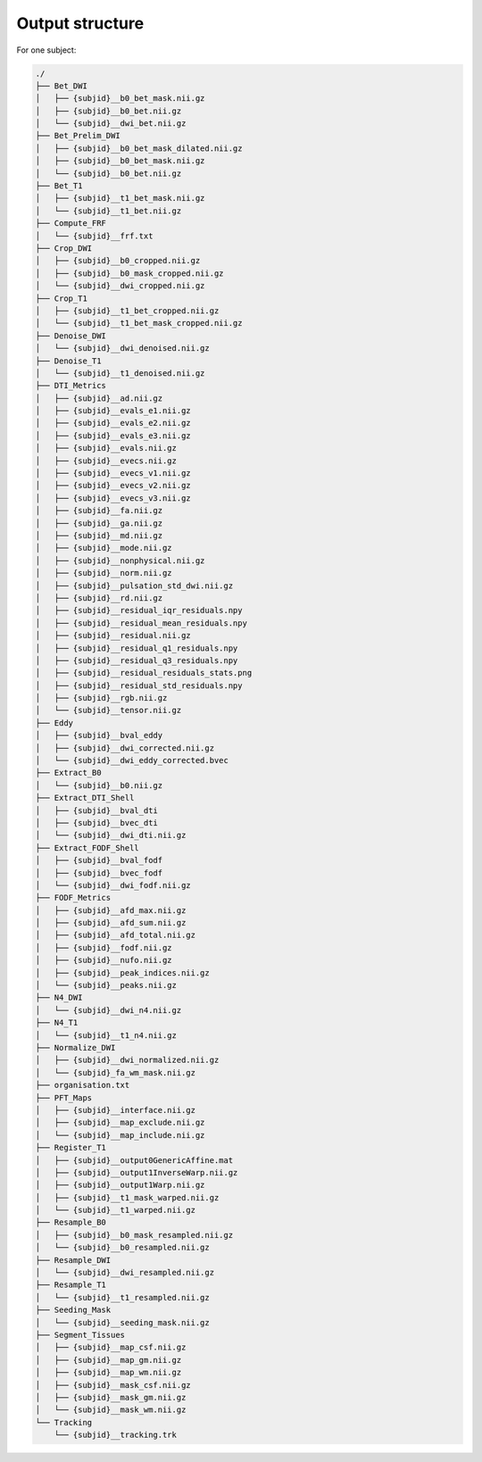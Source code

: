 

Output structure
================

For one subject:

.. code-block:: bash

    ./
    ├── Bet_DWI
    │   ├── {subjid}__b0_bet_mask.nii.gz
    │   ├── {subjid}__b0_bet.nii.gz
    │   └── {subjid}__dwi_bet.nii.gz
    ├── Bet_Prelim_DWI
    │   ├── {subjid}__b0_bet_mask_dilated.nii.gz
    │   ├── {subjid}__b0_bet_mask.nii.gz
    │   └── {subjid}__b0_bet.nii.gz
    ├── Bet_T1
    │   ├── {subjid}__t1_bet_mask.nii.gz
    │   └── {subjid}__t1_bet.nii.gz
    ├── Compute_FRF
    │   └── {subjid}__frf.txt
    ├── Crop_DWI
    │   ├── {subjid}__b0_cropped.nii.gz
    │   ├── {subjid}__b0_mask_cropped.nii.gz
    │   └── {subjid}__dwi_cropped.nii.gz
    ├── Crop_T1
    │   ├── {subjid}__t1_bet_cropped.nii.gz
    │   └── {subjid}__t1_bet_mask_cropped.nii.gz
    ├── Denoise_DWI
    │   └── {subjid}__dwi_denoised.nii.gz
    ├── Denoise_T1
    │   └── {subjid}__t1_denoised.nii.gz
    ├── DTI_Metrics
    │   ├── {subjid}__ad.nii.gz
    │   ├── {subjid}__evals_e1.nii.gz
    │   ├── {subjid}__evals_e2.nii.gz
    │   ├── {subjid}__evals_e3.nii.gz
    │   ├── {subjid}__evals.nii.gz
    │   ├── {subjid}__evecs.nii.gz
    │   ├── {subjid}__evecs_v1.nii.gz
    │   ├── {subjid}__evecs_v2.nii.gz
    │   ├── {subjid}__evecs_v3.nii.gz
    │   ├── {subjid}__fa.nii.gz
    │   ├── {subjid}__ga.nii.gz
    │   ├── {subjid}__md.nii.gz
    │   ├── {subjid}__mode.nii.gz
    │   ├── {subjid}__nonphysical.nii.gz
    │   ├── {subjid}__norm.nii.gz
    │   ├── {subjid}__pulsation_std_dwi.nii.gz
    │   ├── {subjid}__rd.nii.gz
    │   ├── {subjid}__residual_iqr_residuals.npy
    │   ├── {subjid}__residual_mean_residuals.npy
    │   ├── {subjid}__residual.nii.gz
    │   ├── {subjid}__residual_q1_residuals.npy
    │   ├── {subjid}__residual_q3_residuals.npy
    │   ├── {subjid}__residual_residuals_stats.png
    │   ├── {subjid}__residual_std_residuals.npy
    │   ├── {subjid}__rgb.nii.gz
    │   └── {subjid}__tensor.nii.gz
    ├── Eddy
    │   ├── {subjid}__bval_eddy
    │   ├── {subjid}__dwi_corrected.nii.gz
    │   └── {subjid}__dwi_eddy_corrected.bvec
    ├── Extract_B0
    │   └── {subjid}__b0.nii.gz
    ├── Extract_DTI_Shell
    │   ├── {subjid}__bval_dti
    │   ├── {subjid}__bvec_dti
    │   └── {subjid}__dwi_dti.nii.gz
    ├── Extract_FODF_Shell
    │   ├── {subjid}__bval_fodf
    │   ├── {subjid}__bvec_fodf
    │   └── {subjid}__dwi_fodf.nii.gz
    ├── FODF_Metrics
    │   ├── {subjid}__afd_max.nii.gz
    │   ├── {subjid}__afd_sum.nii.gz
    │   ├── {subjid}__afd_total.nii.gz
    │   ├── {subjid}__fodf.nii.gz
    │   ├── {subjid}__nufo.nii.gz
    │   ├── {subjid}__peak_indices.nii.gz
    │   └── {subjid}__peaks.nii.gz
    ├── N4_DWI
    │   └── {subjid}__dwi_n4.nii.gz
    ├── N4_T1
    │   └── {subjid}__t1_n4.nii.gz
    ├── Normalize_DWI
    │   ├── {subjid}__dwi_normalized.nii.gz
    │   └── {subjid}_fa_wm_mask.nii.gz
    ├── organisation.txt
    ├── PFT_Maps
    │   ├── {subjid}__interface.nii.gz
    │   ├── {subjid}__map_exclude.nii.gz
    │   └── {subjid}__map_include.nii.gz
    ├── Register_T1
    │   ├── {subjid}__output0GenericAffine.mat
    │   ├── {subjid}__output1InverseWarp.nii.gz
    │   ├── {subjid}__output1Warp.nii.gz
    │   ├── {subjid}__t1_mask_warped.nii.gz
    │   └── {subjid}__t1_warped.nii.gz
    ├── Resample_B0
    │   ├── {subjid}__b0_mask_resampled.nii.gz
    │   └── {subjid}__b0_resampled.nii.gz
    ├── Resample_DWI
    │   └── {subjid}__dwi_resampled.nii.gz
    ├── Resample_T1
    │   └── {subjid}__t1_resampled.nii.gz
    ├── Seeding_Mask
    │   └── {subjid}__seeding_mask.nii.gz
    ├── Segment_Tissues
    │   ├── {subjid}__map_csf.nii.gz
    │   ├── {subjid}__map_gm.nii.gz
    │   ├── {subjid}__map_wm.nii.gz
    │   ├── {subjid}__mask_csf.nii.gz
    │   ├── {subjid}__mask_gm.nii.gz
    │   └── {subjid}__mask_wm.nii.gz
    └── Tracking
        └── {subjid}__tracking.trk
